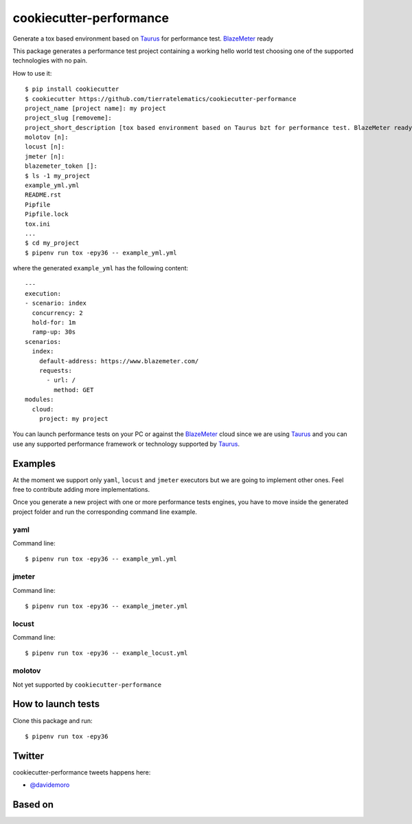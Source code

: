 ========================
cookiecutter-performance
========================

Generate a tox based environment based on Taurus_ for performance test. BlazeMeter_ ready


.. image:: https://travis-ci.org/tierratelematics/cookiecutter-performance.svg?branch=develop
     :target: https://travis-ci.org/tierratelematics/cookiecutter-performance
     :alt: Build Status

.. image:: https://pyup.io/repos/github/tierratelematics/cookiecutter-performance/shield.svg
     :target: https://pyup.io/repos/github/tierratelematics/cookiecutter-performance/
     :alt: Updates

.. image:: https://pyup.io/repos/github/tierratelematics/cookiecutter-performance/python-3-shield.svg
     :target: https://pyup.io/repos/github/tierratelematics/cookiecutter-performance/
     :alt: Python 3

This package generates a performance test project containing a working hello world test choosing one
of the supported technologies with no pain.

How to use it::

    $ pip install cookiecutter
    $ cookiecutter https://github.com/tierratelematics/cookiecutter-performance
    project_name [project name]: my project
    project_slug [removeme]: 
    project_short_description [tox based environment based on Taurus bzt for performance test. BlazeMeter ready]: 
    molotov [n]: 
    locust [n]: 
    jmeter [n]:
    blazemeter_token []:
    $ ls -1 my_project
    example_yml.yml
    README.rst
    Pipfile
    Pipfile.lock
    tox.ini
    ...
    $ cd my_project
    $ pipenv run tox -epy36 -- example_yml.yml

where the generated ``example_yml`` has the following content::

    ---
    execution:
    - scenario: index
      concurrency: 2
      hold-for: 1m
      ramp-up: 30s
    scenarios:
      index:
        default-address: https://www.blazemeter.com/
        requests:
          - url: /
            method: GET
    modules:
      cloud:
        project: my project

You can launch performance tests on your PC or against the BlazeMeter_ cloud since we are using Taurus_ and
you can use any supported performance framework or technology supported by Taurus_.


.. image:: https://raw.githubusercontent.com/tierratelematics/cookiecutter-performance/develop/docs/_static/bzt.png


Examples
========

At the moment we support only ``yaml``, ``locust`` and ``jmeter`` executors but we are going to implement other ones.
Feel free to contribute adding more implementations.

Once you generate a new project with one or more performance tests engines, you have to move inside the generated
project folder and run the corresponding command line example.

yaml
----


Command line::

    $ pipenv run tox -epy36 -- example_yml.yml


jmeter
------

Command line::

    $ pipenv run tox -epy36 -- example_jmeter.yml


locust
------

Command line::

    $ pipenv run tox -epy36 -- example_locust.yml

molotov
-------

Not yet supported by ``cookiecutter-performance``


How to launch tests
===================

Clone this package and run::

    $ pipenv run tox -epy36

Twitter
=======

cookiecutter-performance tweets happens here:

* `@davidemoro`_


Based on
========

.. image:: https://raw.github.com/audreyr/cookiecutter/3ac078356adf5a1a72042dfe72ebfa4a9cd5ef38/logo/cookiecutter_medium.png


.. _`@davidemoro`: https://twitter.com/davidemoro
.. _`BlazeMeter`: https://www.blazemeter.com/
.. _`Taurus`: https://gettaurus.org/
